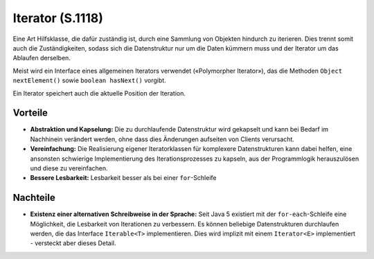 Iterator (S.1118)
=================

Eine Art Hilfsklasse, die dafür zuständig ist, durch eine Sammlung von Objekten hindurch zu iterieren. Dies trennt somit auch die Zuständigkeiten,
sodass sich die Datenstruktur nur um die Daten kümmern muss und der Iterator um das Ablaufen derselben.

Meist wird ein Interface eines allgemeinen Iterators verwendet («Polymorpher Iterator»), das die Methoden ``Object nextElement()`` sowie ``boolean hasNext()`` vorgibt.

Ein Iterator speichert auch die aktuelle Position der Iteration.

Vorteile
--------
* **Abstraktion und Kapselung:** Die zu durchlaufende Datenstruktur wird gekapselt und kann bei Bedarf im Nachhinein verändert werden, ohne dass dies Änderungen aufseiten von Clients verursacht.
* **Vereinfachung:** Die Realisierung eigener Iteratorklassen für komplexere Datenstrukturen kann dabei helfen, eine ansonsten schwierige Implementierung des Iterationsprozesses zu kapseln, aus der Programmlogik herauszulösen und diese zu vereinfachen.
* **Bessere Lesbarkeit:** Lesbarkeit besser als bei einer ``for``-Schleife

Nachteile
---------
* **Existenz einer alternativen Schreibweise in der Sprache:** Seit Java 5 existiert mit der ``for-each``-Schleife eine Möglichkeit, die Lesbarkeit von Iterationen zu verbessern. Es können beliebige Datenstrukturen durchlaufen werden, die das Interface ``Iterable<T>`` implementieren. Dies wird implizit mit einem ``Iterator<E>`` implementiert - versteckt aber dieses Detail.